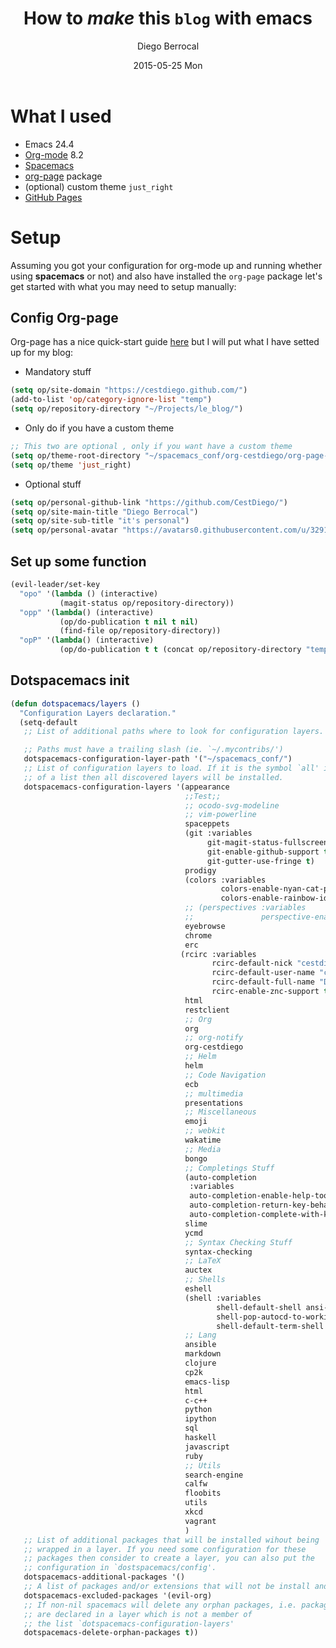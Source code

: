 #+TITLE:       How to /make/ *this* =blog= with emacs
#+AUTHOR:      Diego Berrocal
#+EMAIL:       io@Jupiter
#+DATE:        2015-05-25 Mon
#+URI:         /blog/%y/%m/%d/how-to-make-a-blog-with-emacs
#+KEYWORDS:    blog, org-page, emacs, Diego Berrocal
#+TAGS:        emacs, blog
#+LANGUAGE:    en
#+OPTIONS:     H:3 num:nil toc:nil \n:nil ::t |:t ^:nil -:nil f:t *:t <:t
#+DESCRIPTION: Or how to use org-page and emacs to publish a blog with GitHub Pages

* What I used

- Emacs 24.4
- [[http://orgmode.org/][Org-mode]] 8.2
- [[https://github.com/syl20bnr/spacemacs][Spacemacs]]
- [[https://github.com/kelvinh/org-page][org-page]] package
- (optional) custom theme =just_right=
- [[https://pages.github.com/][GitHub Pages]]

* Setup

Assuming you got your configuration for org-mode up and running whether
using *spacemacs* or not) and also have installed the =org-page= package let's get
started with what you may need to setup manually:


** Config Org-page
Org-page has a nice quick-start guide [[https://github.com/kelvinh/org-page/blob/master/doc/quick-guide.org][here]] but I will put what I have setted up
for my blog:

- Mandatory stuff
#+begin_src emacs-lisp
  (setq op/site-domain "https://cestdiego.github.com/")
  (add-to-list 'op/category-ignore-list "temp")
  (setq op/repository-directory "~/Projects/le_blog/")
#+end_src

- Only do if you have a custom theme
#+begin_src emacs-lisp
  ;; This two are optional , only if you want have a custom theme
  (setq op/theme-root-directory "~/spacemacs_conf/org-cestdiego/org-page-themes/")
  (setq op/theme 'just_right)
#+end_src

- Optional stuff
#+begin_src emacs-lisp
  (setq op/personal-github-link "https://github.com/CestDiego/")
  (setq op/site-main-title "Diego Berrocal")
  (setq op/site-sub-title "it's personal")
  (setq op/personal-avatar "https://avatars0.githubusercontent.com/u/3291619?v=3&s=460")
#+end_src

** Set up some function

#+begin_src emacs-lisp
  (evil-leader/set-key
    "opo" '(lambda () (interactive)
             (magit-status op/repository-directory))
    "opp" '(lambda() (interactive)
             (op/do-publication t nil t nil)
             (find-file op/repository-directory))
    "opP" '(lambda() (interactive)
             (op/do-publication t t (concat op/repository-directory "temp/build"))))

#+end_src

** Dotspacemacs init

#+begin_src emacs-lisp
(defun dotspacemacs/layers ()
  "Configuration Layers declaration."
  (setq-default
   ;; List of additional paths where to look for configuration layers.

   ;; Paths must have a trailing slash (ie. `~/.mycontribs/')
   dotspacemacs-configuration-layer-path '("~/spacemacs_conf/")
   ;; List of configuration layers to load. If it is the symbol `all' instead
   ;; of a list then all discovered layers will be installed.
   dotspacemacs-configuration-layers '(appearance
                                       ;;Test;;
                                       ;; ocodo-svg-modeline
                                       ;; vim-powerline
                                       spaceppets
                                       (git :variables
                                            git-magit-status-fullscreen t
                                            git-enable-github-support t
                                            git-gutter-use-fringe t)
                                       prodigy
                                       (colors :variables
                                               colors-enable-nyan-cat-progress-bar ,(display-graphic-p)
                                               colors-enable-rainbow-identifiers nil)
                                       ;; (perspectives :variables
                                       ;;               perspective-enable-persp-projectile t)
                                       eyebrowse
                                       chrome
                                       erc
                                      (rcirc :variables
                                             rcirc-default-nick "cestdiego"
                                             rcirc-default-user-name "cestdiego"
                                             rcirc-default-full-name "Diego Berrocal"
                                             rcirc-enable-znc-support t)
                                       html
                                       restclient
                                       ;; Org
                                       org
                                       ;; org-notify
                                       org-cestdiego
                                       ;; Helm
                                       helm
                                       ;; Code Navigation
                                       ecb
                                       ;; multimedia
                                       presentations
                                       ;; Miscellaneous
                                       emoji
                                       ;; webkit
                                       wakatime
                                       ;; Media
                                       bongo
                                       ;; Completings Stuff
                                       (auto-completion
                                        :variables
                                        auto-completion-enable-help-tooltip t
                                        auto-completion-return-key-behavior complete
                                        auto-completion-complete-with-key-sequence "jk")
                                       slime
                                       ycmd
                                       ;; Syntax Checking Stuff
                                       syntax-checking
                                       ;; LaTeX
                                       auctex
                                       ;; Shells
                                       eshell
                                       (shell :variables
                                              shell-default-shell ansi-term
                                              shell-pop-autocd-to-working-dir nil
                                              shell-default-term-shell "/bin/zsh")
                                       ;; Lang
                                       ansible
                                       markdown
                                       clojure
                                       cp2k
                                       emacs-lisp
                                       html
                                       c-c++
                                       python
                                       ipython
                                       sql
                                       haskell
                                       javascript
                                       ruby
                                       ;; Utils
                                       search-engine
                                       calfw
                                       floobits
                                       utils
                                       xkcd
                                       vagrant
                                       )
   ;; List of additional packages that will be installed wihout being
   ;; wrapped in a layer. If you need some configuration for these
   ;; packages then consider to create a layer, you can also put the
   ;; configuration in `dostspacemacs/config'.
   dotspacemacs-additional-packages '()
   ;; A list of packages and/or extensions that will not be install and loaded.
   dotspacemacs-excluded-packages '(evil-org)
   ;; If non-nil spacemacs will delete any orphan packages, i.e. packages that
   ;; are declared in a layer which is not a member of
   ;; the list `dotspacemacs-configuration-layers'
   dotspacemacs-delete-orphan-packages t))
#+end_src
